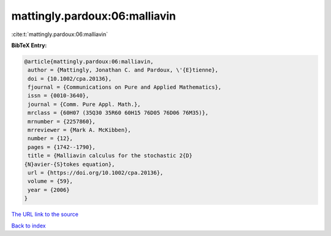 mattingly.pardoux:06:malliavin
==============================

:cite:t:`mattingly.pardoux:06:malliavin`

**BibTeX Entry:**

.. code-block:: bibtex

   @article{mattingly.pardoux:06:malliavin,
    author = {Mattingly, Jonathan C. and Pardoux, \'{E}tienne},
    doi = {10.1002/cpa.20136},
    fjournal = {Communications on Pure and Applied Mathematics},
    issn = {0010-3640},
    journal = {Comm. Pure Appl. Math.},
    mrclass = {60H07 (35Q30 35R60 60H15 76D05 76D06 76M35)},
    mrnumber = {2257860},
    mrreviewer = {Mark A. McKibben},
    number = {12},
    pages = {1742--1790},
    title = {Malliavin calculus for the stochastic 2{D}
   {N}avier-{S}tokes equation},
    url = {https://doi.org/10.1002/cpa.20136},
    volume = {59},
    year = {2006}
   }

`The URL link to the source <ttps://doi.org/10.1002/cpa.20136}>`__


`Back to index <../By-Cite-Keys.html>`__
